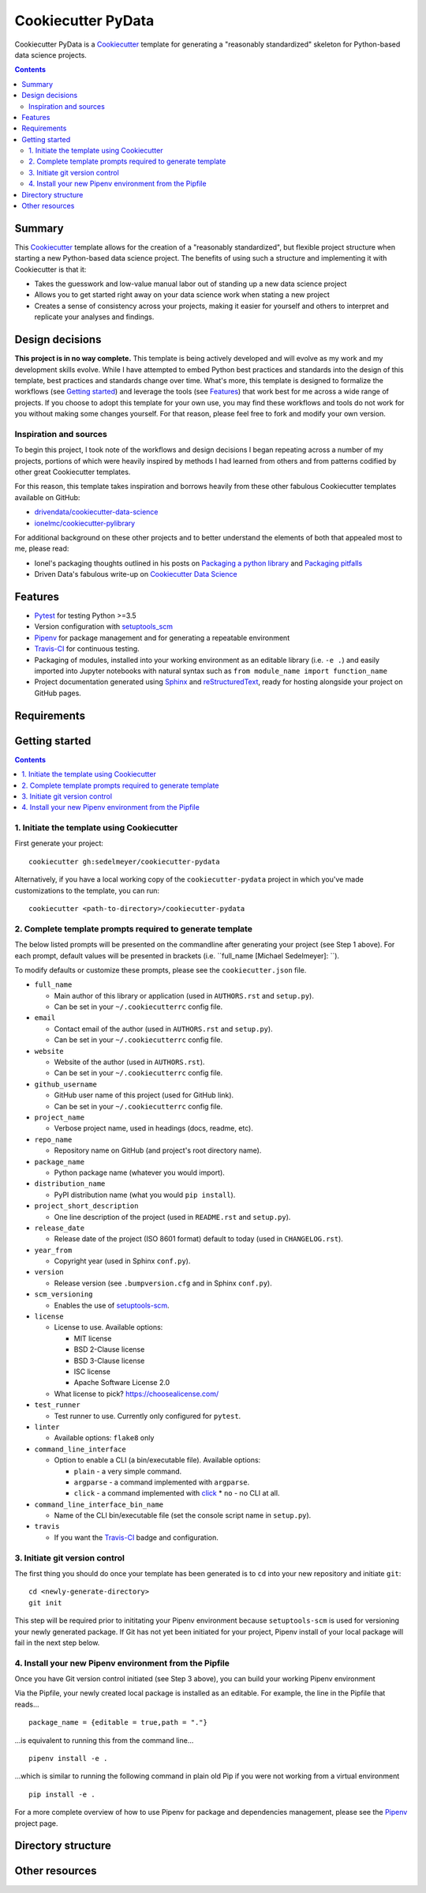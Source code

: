 Cookiecutter PyData
===================

Cookiecutter PyData is a Cookiecutter_ template for generating a "reasonably standardized" skeleton for Python-based data science projects.

.. contents:: Contents
  :local:
  :backlinks: none

Summary
-------

This Cookiecutter_ template allows for the creation of a "reasonably standardized", but flexible project structure when starting a new Python-based data science project. The benefits of using such a structure and implementing it with Cookiecutter is that it:

* Takes the guesswork and low-value manual labor out of standing up a new data science project
* Allows you to get started right away on your data science work when stating a new project
* Creates a sense of consistency across your projects, making it easier for yourself and others to interpret and replicate your analyses and findings.

Design decisions
----------------

**This project is in no way complete.** This template is being actively developed and will evolve as my work and my development skills evolve. While I have attempted to embed Python best practices and standards into the design of this template, best practices and standards change over time. What's more, this template is designed to formalize the workflows (see `Getting started`_) and leverage the tools (see `Features`_) that work best for me across a wide range of projects. If you choose to adopt this template for your own use, you may find these workflows and tools do not work for you without making some changes yourself. For that reason, please feel free to fork and modify your own version.

.. _sources:

Inspiration and sources
^^^^^^^^^^^^^^^^^^^^^^^

To begin this project, I took note of the workflows and design decisions I began repeating across a number of my projects, portions of which were heavily inspired by methods I had learned from others and from patterns codified by other great Cookiecutter templates.

For this reason, this template takes inspiration and borrows heavily from these other fabulous Cookiecutter templates available on GitHub:

* `drivendata/cookiecutter-data-science`_
* `ionelmc/cookiecutter-pylibrary`_

For additional background on these other projects and to better understand the elements of both that appealed most to me, please read:

* Ionel's packaging thoughts outlined in his posts on `Packaging a python library`_ and `Packaging pitfalls`_
* Driven Data's fabulous write-up on `Cookiecutter Data Science`_

.. _features:

Features
--------

* Pytest_ for testing Python >=3.5
* Version configuration with `setuptools_scm`_
* Pipenv_ for package management and for generating a repeatable environment
* Travis-CI_ for continuous testing.
* Packaging of modules, installed into your working environment as an editable library (i.e. ``-e .``) and easily imported into Jupyter notebooks with natural syntax such as ``from module_name import function_name``
* Project documentation generated using Sphinx_ and reStructuredText_, ready for hosting alongside your project on GitHub pages.

.. todo::

    * Perhaps add `Azure Pipelines`_ as a secondary CI option
    * Tox_ for managing test environments for Python >=3.5

.. _requirements:

Requirements
------------

.. todo::

    * Include basic system requirements needed to generate and use this template

Getting started
---------------

.. todo::

    * Shorten this section in favor of the new Tutorial page

.. contents:: Contents
  :local:
  :backlinks: none

1. Initiate the template using Cookiecutter
^^^^^^^^^^^^^^^^^^^^^^^^^^^^^^^^^^^^^^^^^^^

First generate your project::

  cookiecutter gh:sedelmeyer/cookiecutter-pydata

Alternatively, if you have a local working copy of the ``cookiecutter-pydata`` project in which you've made customizations to the template, you can run::

  cookiecutter <path-to-directory>/cookiecutter-pydata

2. Complete template prompts required to generate template
^^^^^^^^^^^^^^^^^^^^^^^^^^^^^^^^^^^^^^^^^^^^^^^^^^^^^^^^^^

The below listed prompts will be presented on the commandline after generating your project (see Step 1 above). For each prompt, default values will be presented in brackets (i.e. ``full_name [Michael Sedelmeyer]:  ``).

To modify defaults or customize these prompts, please see the ``cookiecutter.json`` file.

* ``full_name``

  * Main author of this library or application (used in ``AUTHORS.rst`` and ``setup.py``).
  * Can be set in your ``~/.cookiecutterrc`` config file.

* ``email``

  * Contact email of the author (used in ``AUTHORS.rst`` and ``setup.py``).
  * Can be set in your ``~/.cookiecutterrc`` config file.

* ``website``

  * Website of the author (used in ``AUTHORS.rst``).
  * Can be set in your ``~/.cookiecutterrc`` config file.

* ``github_username``

  * GitHub user name of this project (used for GitHub link).
  * Can be set in your ``~/.cookiecutterrc`` config file.

* ``project_name``

  * Verbose project name, used in headings (docs, readme, etc).

* ``repo_name``

  * Repository name on GitHub (and project's root directory name).

* ``package_name``

  * Python package name (whatever you would import).

* ``distribution_name``

  * PyPI distribution name (what you would ``pip install``).

* ``project_short_description``

  * One line description of the project (used in ``README.rst`` and ``setup.py``).

* ``release_date``

  * Release date of the project (ISO 8601 format) default to today (used in ``CHANGELOG.rst``).

* ``year_from``

  * Copyright year (used in Sphinx ``conf.py``).

* ``version``

  * Release version (see ``.bumpversion.cfg`` and in Sphinx ``conf.py``).

* ``scm_versioning``

  * Enables the use of `setuptools-scm <https://pypi.org/project/setuptools-scm/>`_.

* ``license``

  * License to use. Available options:

    * MIT license
    * BSD 2-Clause license
    * BSD 3-Clause license
    * ISC license
    * Apache Software License 2.0

  * What license to pick? https://choosealicense.com/

* ``test_runner``

  * Test runner to use. Currently only configured for ``pytest``.

* ``linter``

  * Available options: ``flake8`` only

* ``command_line_interface``

  * Option to enable a CLI (a bin/executable file). Available options:

    * ``plain`` - a very simple command.
    * ``argparse`` - a command implemented with ``argparse``.
    * ``click`` - a command implemented with `click <http://click.pocoo.org/>`_ * ``no`` - no CLI at all.

* ``command_line_interface_bin_name``

  * Name of the CLI bin/executable file (set the console script name in ``setup.py``).

* ``travis``

  * If you want the Travis-CI_ badge and configuration.

3. Initiate git version control
^^^^^^^^^^^^^^^^^^^^^^^^^^^^^^^

The first thing you should do once your template has been generated is to ``cd`` into your new repository and initiate ``git``::

  cd <newly-generate-directory>
  git init

This step will be required prior to inititating your Pipenv environment because ``setuptools-scm`` is used for versioning your newly generated package. If Git has not yet been initiated for your project, Pipenv install of your local package will fail in the next step below.

4. Install your new Pipenv environment from the Pipfile
^^^^^^^^^^^^^^^^^^^^^^^^^^^^^^^^^^^^^^^^^^^^^^^^^^^^^^^

Once you have Git version control initiated (see Step 3 above), you can build your working Pipenv environment ::

Via the Pipfile, your newly created local package is installed as an editable. For example, the line in the Pipfile that reads... ::

  package_name = {editable = true,path = "."}

...is equivalent to running this from the command line... ::

  pipenv install -e .

...which is similar to running the following command in plain old Pip if you were not working from a virtual environment ::

  pip install -e .

For a more complete overview of how to use Pipenv for package and dependencies management, please see the Pipenv_ project page.

.. _directory structure:

Directory structure
-------------------

.. todo::

    * Insert illustration of the directory structure
    * Describe design decisions related to this structure

.. _other resources:

Other resources
---------------

.. todo::

    * Include links to other useful resources

.. _Cookiecutter: https://github.com/audreyr/cookiecutter
.. _`drivendata/cookiecutter-data-science`: https://github.com/drivendata/cookiecutter-data-science
.. _`ionelmc/cookiecutter-pylibrary`: https://github.com/ionelmc/cookiecutter-pylibrary
.. _Packaging a python library: https://blog.ionelmc.ro/2014/05/25/python-packaging/
.. _Packaging pitfalls: https://blog.ionelmc.ro/2014/06/25/python-packaging-pitfalls/
.. _Cookiecutter Data Science: https://drivendata.github.io/cookiecutter-data-science/
.. _Travis-CI: http://travis-ci.org/
.. _Tox: https://tox.readthedocs.io/en/latest/
.. _Sphinx: http://sphinx-doc.org/
.. _reStructuredText: https://www.sphinx-doc.org/en/master/usage/restructuredtext/basics.html
.. _setuptools_scm: https://github.com/pypa/setuptools_scm/
.. _Pytest: http://pytest.org/
.. _Pipenv: https://pipenv.readthedocs.io/en/latest/#
.. _Azure Pipelines: https://azure.microsoft.com/en-us/services/devops/pipelines/
